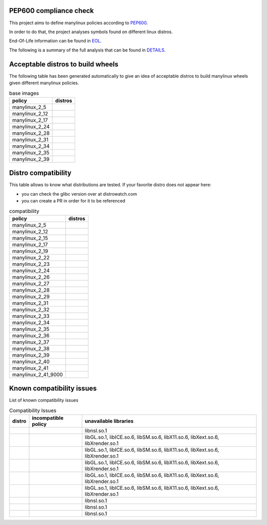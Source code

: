 .. SETUP VARIABLES
.. |license-status| image:: https://img.shields.io/badge/license-MIT-blue.svg
  :target: https://github.com/mayeut/pep600_compliance/blob/master/LICENSE
.. END OF SETUP

.. begin distro_badges
.. |almalinux-10| image:: https://img.shields.io/static/v1?label=almalinux&message=10%20(EOL%3A2035-05-31)&color=green
.. |almalinux-9| image:: https://img.shields.io/static/v1?label=almalinux&message=9%20(EOL%3A2032-05-31)&color=green
.. |almalinux-8| image:: https://img.shields.io/static/v1?label=almalinux&message=8%20(EOL%3A2029-03-01)&color=green
.. |alt-sisyphus| image:: https://img.shields.io/static/v1?label=alt&message=sisyphus%20(rolling)&color=purple
.. |alt-p11| image:: https://img.shields.io/static/v1?label=alt&message=p11%20(unknown)&color=lightgray
.. |alt-p10| image:: https://img.shields.io/static/v1?label=alt&message=p10%20(unknown)&color=lightgray
.. |alt-p9| image:: https://img.shields.io/static/v1?label=alt&message=p9%20(unknown)&color=lightgray
.. |alt-p8| image:: https://img.shields.io/static/v1?label=alt&message=p8%20(unknown)&color=lightgray
.. |amazonlinux-2023| image:: https://img.shields.io/static/v1?label=amazonlinux&message=2023%20(EOL%3A2028-03-15)&color=green&logo=amazon-aws&logoColor=white
.. |amazonlinux-2| image:: https://img.shields.io/static/v1?label=amazonlinux&message=2%20(EOL%3A2026-06-30)&color=green&logo=amazon-aws&logoColor=white
.. |amazonlinux-1| image:: https://img.shields.io/static/v1?label=amazonlinux&message=1%20(EOL%3A2020-12-31%20/%20LTS%3A2023-12-31)&color=black&logo=amazon-aws&logoColor=white
.. |anolisos-23| image:: https://img.shields.io/static/v1?label=anolisos&message=23%20(unknown)&color=lightgray
.. |anolisos-8| image:: https://img.shields.io/static/v1?label=anolisos&message=8%20(EOL%3A2031-06-30)&color=green
.. |archlinux-latest| image:: https://img.shields.io/static/v1?label=archlinux&message=latest%20(rolling)&color=purple&logo=arch-linux&logoColor=white
.. |centos-stream10| image:: https://img.shields.io/static/v1?label=centos&message=stream10%20(EOL%3A2030-01-01)&color=green&logo=centos&logoColor=white
.. |centos-stream9| image:: https://img.shields.io/static/v1?label=centos&message=stream9%20(EOL%3A2027-05-31)&color=green&logo=centos&logoColor=white
.. |centos-stream8| image:: https://img.shields.io/static/v1?label=centos&message=stream8%20(EOL%3A2024-05-31)&color=black&logo=centos&logoColor=white
.. |centos-8| image:: https://img.shields.io/static/v1?label=centos&message=8%20(EOL%3A2021-12-31)&color=black&logo=centos&logoColor=white
.. |centos-7| image:: https://img.shields.io/static/v1?label=centos&message=7%20(EOL%3A2024-06-30)&color=black&logo=centos&logoColor=white
.. |clearlinux-latest| image:: https://img.shields.io/static/v1?label=clearlinux&message=latest%20(rolling)&color=purple
.. |clefos-7| image:: https://img.shields.io/static/v1?label=clefos&message=7%20(EOL%3A2024-06-30)&color=black
.. |debian-experimental| image:: https://img.shields.io/static/v1?label=debian&message=experimental%20(rolling)&color=purple&logo=debian&logoColor=white
.. |debian-unstable| image:: https://img.shields.io/static/v1?label=debian&message=unstable%20(rolling)&color=purple&logo=debian&logoColor=white
.. |debian-testing| image:: https://img.shields.io/static/v1?label=debian&message=testing%20(rolling)&color=purple&logo=debian&logoColor=white
.. |debian-12| image:: https://img.shields.io/static/v1?label=debian&message=12%20(EOL%3A2026-06-10%20/%20LTS%3A2028-06-10%20/%20ELTS%3A2033-06-30)&color=green&logo=debian&logoColor=white
.. |debian-11| image:: https://img.shields.io/static/v1?label=debian&message=11%20(EOL%3A2024-08-14%20/%20LTS%3A2026-08-30%20/%20ELTS%3A2031-06-30)&color=green&logo=debian&logoColor=white
.. |debian-10| image:: https://img.shields.io/static/v1?label=debian&message=10%20(EOL%3A2022-07-31%20/%20LTS%3A2024-06-30%20/%20ELTS%3A2029-06-30)&color=red&logo=debian&logoColor=white
.. |debian-9| image:: https://img.shields.io/static/v1?label=debian&message=9%20(EOL%3A2020-07-05%20/%20LTS%3A2022-06-30%20/%20ELTS%3A2027-06-30)&color=red&logo=debian&logoColor=white
.. |debian-8| image:: https://img.shields.io/static/v1?label=debian&message=8%20(EOL%3A2018-06-06%20/%20LTS%3A2020-06-30%20/%20ELTS%3A2025-06-30)&color=black&logo=debian&logoColor=white
.. |fedora-rawhide| image:: https://img.shields.io/static/v1?label=fedora&message=rawhide%20(rolling)&color=purple&logo=fedora&logoColor=white
.. |fedora-42| image:: https://img.shields.io/static/v1?label=fedora&message=42%20(EOL%3A2026-05-13)&color=green&logo=fedora&logoColor=white
.. |fedora-41| image:: https://img.shields.io/static/v1?label=fedora&message=41%20(EOL%3A2025-12-15)&color=yellow&logo=fedora&logoColor=white
.. |fedora-40| image:: https://img.shields.io/static/v1?label=fedora&message=40%20(EOL%3A2025-05-13)&color=black&logo=fedora&logoColor=white
.. |fedora-39| image:: https://img.shields.io/static/v1?label=fedora&message=39%20(EOL%3A2024-11-19)&color=black&logo=fedora&logoColor=white
.. |fedora-38| image:: https://img.shields.io/static/v1?label=fedora&message=38%20(EOL%3A2024-05-21)&color=black&logo=fedora&logoColor=white
.. |fedora-37| image:: https://img.shields.io/static/v1?label=fedora&message=37%20(EOL%3A2023-11-14)&color=black&logo=fedora&logoColor=white
.. |fedora-36| image:: https://img.shields.io/static/v1?label=fedora&message=36%20(EOL%3A2023-05-16)&color=black&logo=fedora&logoColor=white
.. |fedora-35| image:: https://img.shields.io/static/v1?label=fedora&message=35%20(EOL%3A2022-11-15)&color=black&logo=fedora&logoColor=white
.. |fedora-34| image:: https://img.shields.io/static/v1?label=fedora&message=34%20(EOL%3A2022-05-17)&color=black&logo=fedora&logoColor=white
.. |fedora-33| image:: https://img.shields.io/static/v1?label=fedora&message=33%20(EOL%3A2021-11-16)&color=black&logo=fedora&logoColor=white
.. |fedora-32| image:: https://img.shields.io/static/v1?label=fedora&message=32%20(EOL%3A2021-05-18)&color=black&logo=fedora&logoColor=white
.. |mageia-cauldron| image:: https://img.shields.io/static/v1?label=mageia&message=cauldron%20(rolling)&color=purple
.. |mageia-9| image:: https://img.shields.io/static/v1?label=mageia&message=9%20(EOL%3A2025-03-31)&color=black
.. |mageia-8| image:: https://img.shields.io/static/v1?label=mageia&message=8%20(EOL%3A2023-11-30)&color=black
.. |mageia-7| image:: https://img.shields.io/static/v1?label=mageia&message=7%20(EOL%3A2021-05-26)&color=black
.. |manylinux-2_34| image:: https://img.shields.io/static/v1?label=manylinux&message=2_34%20(EOL%3A2032-05-31)&color=green&logo=python&logoColor=white
.. |manylinux-2_31| image:: https://img.shields.io/static/v1?label=manylinux&message=2_31%20(EOL%3A2030-04-02)&color=green&logo=python&logoColor=white
.. |manylinux-2_28| image:: https://img.shields.io/static/v1?label=manylinux&message=2_28%20(EOL%3A2029-05-31)&color=green&logo=python&logoColor=white
.. |manylinux-2_24| image:: https://img.shields.io/static/v1?label=manylinux&message=2_24%20(EOL%3A2020-07-05%20/%20LTS%3A2022-06-30)&color=black&logo=python&logoColor=white
.. |manylinux-2014| image:: https://img.shields.io/static/v1?label=manylinux&message=2014%20(EOL%3A2024-06-30)&color=black&logo=python&logoColor=white
.. |manylinux-2010| image:: https://img.shields.io/static/v1?label=manylinux&message=2010%20(EOL%3A2020-11-30)&color=black&logo=python&logoColor=white
.. |manylinux-1| image:: https://img.shields.io/static/v1?label=manylinux&message=1%20(EOL%3A2017-03-31)&color=black&logo=python&logoColor=white
.. |opencloudos-9| image:: https://img.shields.io/static/v1?label=opencloudos&message=9%20(EOL%3A2033-04-30)&color=green
.. |opencloudos-8| image:: https://img.shields.io/static/v1?label=opencloudos&message=8%20(EOL%3A2029-05-31)&color=green
.. |openeuler-24.03| image:: https://img.shields.io/static/v1?label=openeuler&message=24.03%20(EOL%3A2028-03-31)&color=green
.. |opensuse-tumbleweed| image:: https://img.shields.io/static/v1?label=opensuse&message=tumbleweed%20(rolling)&color=purple&logo=opensuse&logoColor=white
.. |opensuse-15.6| image:: https://img.shields.io/static/v1?label=opensuse&message=15.6%20(EOL%3A2025-12-31)&color=yellow&logo=opensuse&logoColor=white
.. |opensuse-15.5| image:: https://img.shields.io/static/v1?label=opensuse&message=15.5%20(EOL%3A2024-12-31)&color=black&logo=opensuse&logoColor=white
.. |opensuse-15.4| image:: https://img.shields.io/static/v1?label=opensuse&message=15.4%20(EOL%3A2023-12-07)&color=black&logo=opensuse&logoColor=white
.. |opensuse-15.3| image:: https://img.shields.io/static/v1?label=opensuse&message=15.3%20(EOL%3A2022-12-01)&color=black&logo=opensuse&logoColor=white
.. |opensuse-15.2| image:: https://img.shields.io/static/v1?label=opensuse&message=15.2%20(EOL%3A2021-12-01)&color=black&logo=opensuse&logoColor=white
.. |opensuse-15.1| image:: https://img.shields.io/static/v1?label=opensuse&message=15.1%20(EOL%3A2021-02-02)&color=black&logo=opensuse&logoColor=white
.. |oraclelinux-9| image:: https://img.shields.io/static/v1?label=oraclelinux&message=9%20(EOL%3A2032-06-30%20/%20ELTS%3A2035-06-30)&color=green&logo=oracle&logoColor=white
.. |oraclelinux-8| image:: https://img.shields.io/static/v1?label=oraclelinux&message=8%20(EOL%3A2029-07-31%20/%20ELTS%3A2032-07-31)&color=green&logo=oracle&logoColor=white
.. |oraclelinux-7| image:: https://img.shields.io/static/v1?label=oraclelinux&message=7%20(EOL%3A2024-12-31%20/%20ELTS%3A2028-06-30)&color=red&logo=oracle&logoColor=white
.. |oraclelinux-6| image:: https://img.shields.io/static/v1?label=oraclelinux&message=6%20(EOL%3A2021-03-31%20/%20ELTS%3A2024-12-31)&color=black&logo=oracle&logoColor=white
.. |photon-5.0| image:: https://img.shields.io/static/v1?label=photon&message=5.0%20(unknown)&color=lightgray&logo=vmware&logoColor=white
.. |photon-4.0| image:: https://img.shields.io/static/v1?label=photon&message=4.0%20(EOL%3A2026-03-01)&color=green&logo=vmware&logoColor=white
.. |photon-3.0| image:: https://img.shields.io/static/v1?label=photon&message=3.0%20(EOL%3A2024-03-01)&color=black&logo=vmware&logoColor=white
.. |photon-2.0| image:: https://img.shields.io/static/v1?label=photon&message=2.0%20(EOL%3A2022-12-31)&color=black&logo=vmware&logoColor=white
.. |photon-1.0| image:: https://img.shields.io/static/v1?label=photon&message=1.0%20(EOL%3A2022-02-28)&color=black&logo=vmware&logoColor=white
.. |rhubi-10| image:: https://img.shields.io/static/v1?label=rhubi&message=10%20(EOL%3A2035-05-31%20/%20ELTS%3A2038-05-31)&color=green&logo=red-hat&logoColor=white
.. |rhubi-9| image:: https://img.shields.io/static/v1?label=rhubi&message=9%20(EOL%3A2032-05-31%20/%20ELTS%3A2035-05-31)&color=green&logo=red-hat&logoColor=white
.. |rhubi-8| image:: https://img.shields.io/static/v1?label=rhubi&message=8%20(EOL%3A2029-05-31%20/%20ELTS%3A2032-05-31)&color=green&logo=red-hat&logoColor=white
.. |rhubi-7| image:: https://img.shields.io/static/v1?label=rhubi&message=7%20(EOL%3A2024-06-30%20/%20ELTS%3A2028-06-30)&color=red&logo=red-hat&logoColor=white
.. |rockylinux-9| image:: https://img.shields.io/static/v1?label=rockylinux&message=9%20(EOL%3A2032-05-31)&color=green
.. |rockylinux-8| image:: https://img.shields.io/static/v1?label=rockylinux&message=8%20(EOL%3A2029-05-31)&color=green
.. |slackware-current| image:: https://img.shields.io/static/v1?label=slackware&message=current%20(rolling)&color=purple&logo=slackware&logoColor=white
.. |slackware-15.0| image:: https://img.shields.io/static/v1?label=slackware&message=15.0%20(unknown)&color=lightgray&logo=slackware&logoColor=white
.. |slackware-14.2| image:: https://img.shields.io/static/v1?label=slackware&message=14.2%20(EOL%3A2024-01-01)&color=black&logo=slackware&logoColor=white
.. |slackware-14.1| image:: https://img.shields.io/static/v1?label=slackware&message=14.1%20(EOL%3A2024-01-01)&color=black&logo=slackware&logoColor=white
.. |slackware-14.0| image:: https://img.shields.io/static/v1?label=slackware&message=14.0%20(EOL%3A2024-01-01)&color=black&logo=slackware&logoColor=white
.. |ubuntu-devel| image:: https://img.shields.io/static/v1?label=ubuntu&message=devel%20(rolling)&color=purple&logo=ubuntu&logoColor=white
.. |ubuntu-rolling| image:: https://img.shields.io/static/v1?label=ubuntu&message=rolling%20(rolling)&color=purple&logo=ubuntu&logoColor=white
.. |ubuntu-25.04| image:: https://img.shields.io/static/v1?label=ubuntu&message=25.04%20(EOL%3A2026-01-31)&color=green&logo=ubuntu&logoColor=white
.. |ubuntu-24.10| image:: https://img.shields.io/static/v1?label=ubuntu&message=24.10%20(EOL%3A2025-07-11)&color=black&logo=ubuntu&logoColor=white
.. |ubuntu-24.04| image:: https://img.shields.io/static/v1?label=ubuntu&message=24.04%20(EOL%3A2029-04-30%20/%20ELTS%3A2036-04-30)&color=green&logo=ubuntu&logoColor=white
.. |ubuntu-23.10| image:: https://img.shields.io/static/v1?label=ubuntu&message=23.10%20(EOL%3A2024-07-14)&color=black&logo=ubuntu&logoColor=white
.. |ubuntu-23.04| image:: https://img.shields.io/static/v1?label=ubuntu&message=23.04%20(EOL%3A2024-01-31)&color=black&logo=ubuntu&logoColor=white
.. |ubuntu-22.10| image:: https://img.shields.io/static/v1?label=ubuntu&message=22.10%20(EOL%3A2023-07-20)&color=black&logo=ubuntu&logoColor=white
.. |ubuntu-22.04| image:: https://img.shields.io/static/v1?label=ubuntu&message=22.04%20(EOL%3A2027-04-30%20/%20ELTS%3A2032-04-09)&color=green&logo=ubuntu&logoColor=white
.. |ubuntu-21.10| image:: https://img.shields.io/static/v1?label=ubuntu&message=21.10%20(EOL%3A2022-07-31)&color=black&logo=ubuntu&logoColor=white
.. |ubuntu-21.04| image:: https://img.shields.io/static/v1?label=ubuntu&message=21.04%20(EOL%3A2022-01-31)&color=black&logo=ubuntu&logoColor=white
.. |ubuntu-20.10| image:: https://img.shields.io/static/v1?label=ubuntu&message=20.10%20(EOL%3A2021-07-17)&color=black&logo=ubuntu&logoColor=white
.. |ubuntu-20.04| image:: https://img.shields.io/static/v1?label=ubuntu&message=20.04%20(EOL%3A2025-04-02%20/%20ELTS%3A2030-04-02)&color=red&logo=ubuntu&logoColor=white
.. |ubuntu-18.04| image:: https://img.shields.io/static/v1?label=ubuntu&message=18.04%20(EOL%3A2023-05-31%20/%20ELTS%3A2028-04-01)&color=red&logo=ubuntu&logoColor=white
.. |ubuntu-16.04| image:: https://img.shields.io/static/v1?label=ubuntu&message=16.04%20(EOL%3A2021-04-30%20/%20ELTS%3A2024-04-30)&color=black&logo=ubuntu&logoColor=white
.. |ubuntu-14.04| image:: https://img.shields.io/static/v1?label=ubuntu&message=14.04%20(EOL%3A2019-04-25%20/%20ELTS%3A2022-04-30)&color=black&logo=ubuntu&logoColor=white
.. end distro_badges

PEP600 compliance check
=======================

|license-status|

This project aims to define manylinux policies according to
`PEP600 <https://www.python.org/dev/peps/pep-0600/>`_.

In order to do that, the project analyses symbols found on different linux distros.

End-Of-Life information can be found in `EOL <./EOL.rst>`_.

The following is a summary of the full analysis that can be found in `DETAILS <./DETAILS.rst>`_.


Acceptable distros to build wheels
==================================

The following table has been generated automatically to give an idea of acceptable
distros to build manylinux wheels given different manylinux policies.

.. begin base_images
.. csv-table:: base images
   :header: "policy", "distros"

   "manylinux_2_5", "|manylinux-1|"
   "manylinux_2_12", "|manylinux-2010|"
   "manylinux_2_17", "|manylinux-2014|"
   "manylinux_2_24", "|manylinux-2_24|"
   "manylinux_2_28", "|manylinux-2_28|"
   "manylinux_2_31", "|debian-11| |manylinux-2_31| |ubuntu-20.04|"
   "manylinux_2_34", "|almalinux-9| |centos-stream9| |manylinux-2_34| |rockylinux-9|"
   "manylinux_2_35", "|ubuntu-22.04|"
   "manylinux_2_39", "|almalinux-10| |centos-stream10| |ubuntu-24.04|"
.. end base_images

Distro compatibility
====================

This table allows to know what distributions are tested.
If your favorite distro does not appear here:

- you can check the glibc version over at distrowatch.com
- you can create a PR in order for it to be referenced

.. begin compatibility
.. csv-table:: compatibility
   :header: "policy", "distros"

   "manylinux_2_5", "|manylinux-1|"
   "manylinux_2_12", "|manylinux-2010| |oraclelinux-6|"
   "manylinux_2_15", "|slackware-14.0|"
   "manylinux_2_17", "|amazonlinux-1| |centos-7| |clefos-7| |manylinux-2014| |oraclelinux-7| |rhubi-7| |slackware-14.1|"
   "manylinux_2_19", "|debian-8| |ubuntu-14.04|"
   "manylinux_2_22", "|photon-1.0|"
   "manylinux_2_23", "|alt-p8| |slackware-14.2| |ubuntu-16.04|"
   "manylinux_2_24", "|debian-9| |manylinux-2_24|"
   "manylinux_2_26", "|amazonlinux-2| |opensuse-15.1| |opensuse-15.2| |photon-2.0|"
   "manylinux_2_27", "|alt-p9| |ubuntu-18.04|"
   "manylinux_2_28", "|almalinux-8| |anolisos-8| |centos-8| |centos-stream8| |debian-10| |manylinux-2_28| |opencloudos-8| |oraclelinux-8| |photon-3.0| |rhubi-8| |rockylinux-8|"
   "manylinux_2_29", "|mageia-7|"
   "manylinux_2_31", "|debian-11| |fedora-32| |manylinux-2_31| |opensuse-15.3| |opensuse-15.4| |opensuse-15.5| |ubuntu-20.04|"
   "manylinux_2_32", "|alt-p10| |fedora-33| |mageia-8| |photon-4.0| |ubuntu-20.10|"
   "manylinux_2_33", "|fedora-34| |slackware-15.0| |ubuntu-21.04|"
   "manylinux_2_34", "|almalinux-9| |amazonlinux-2023| |centos-stream9| |fedora-35| |manylinux-2_34| |oraclelinux-9| |rhubi-9| |rockylinux-9| |ubuntu-21.10|"
   "manylinux_2_35", "|fedora-36| |ubuntu-22.04|"
   "manylinux_2_36", "|debian-12| |fedora-37| |mageia-9| |photon-5.0| |ubuntu-22.10|"
   "manylinux_2_37", "|fedora-38| |ubuntu-23.04|"
   "manylinux_2_38", "|alt-p11| |anolisos-23| |fedora-39| |opencloudos-9| |openeuler-24.03| |opensuse-15.6| |ubuntu-23.10|"
   "manylinux_2_39", "|almalinux-10| |centos-stream10| |fedora-40| |rhubi-10| |ubuntu-24.04|"
   "manylinux_2_40", "|alt-sisyphus| |fedora-41| |ubuntu-24.10|"
   "manylinux_2_41", "|archlinux-latest| |clearlinux-latest| |debian-experimental| |debian-testing| |debian-unstable| |fedora-42| |mageia-cauldron| |opensuse-tumbleweed| |slackware-current| |ubuntu-25.04| |ubuntu-devel| |ubuntu-rolling|"
   "manylinux_2_41_9000", "|fedora-rawhide|"
.. end compatibility

Known compatibility issues
==========================

List of known compatibility issues

.. begin compatibility_issues
.. csv-table:: Compatibility Issues
   :header: "distro", "incompatible policy", "unavailable libraries"

   "|opensuse-tumbleweed|", "", "libnsl.so.1"
   "|photon-1.0|", "", "libGL.so.1, libICE.so.6, libSM.so.6, libX11.so.6, libXext.so.6, libXrender.so.1"
   "|photon-2.0|", "", "libGL.so.1, libICE.so.6, libSM.so.6, libX11.so.6, libXext.so.6, libXrender.so.1"
   "|photon-3.0|", "", "libGL.so.1, libICE.so.6, libSM.so.6, libX11.so.6, libXext.so.6, libXrender.so.1"
   "|photon-4.0|", "", "libGL.so.1, libICE.so.6, libSM.so.6, libX11.so.6, libXext.so.6, libXrender.so.1"
   "|photon-5.0|", "", "libGL.so.1, libICE.so.6, libSM.so.6, libX11.so.6, libXext.so.6, libXrender.so.1"
   "|rhubi-10|", "", "libnsl.so.1"
   "|rhubi-8|", "", "libnsl.so.1"
   "|rhubi-9|", "", "libnsl.so.1"
.. end compatibility_issues
